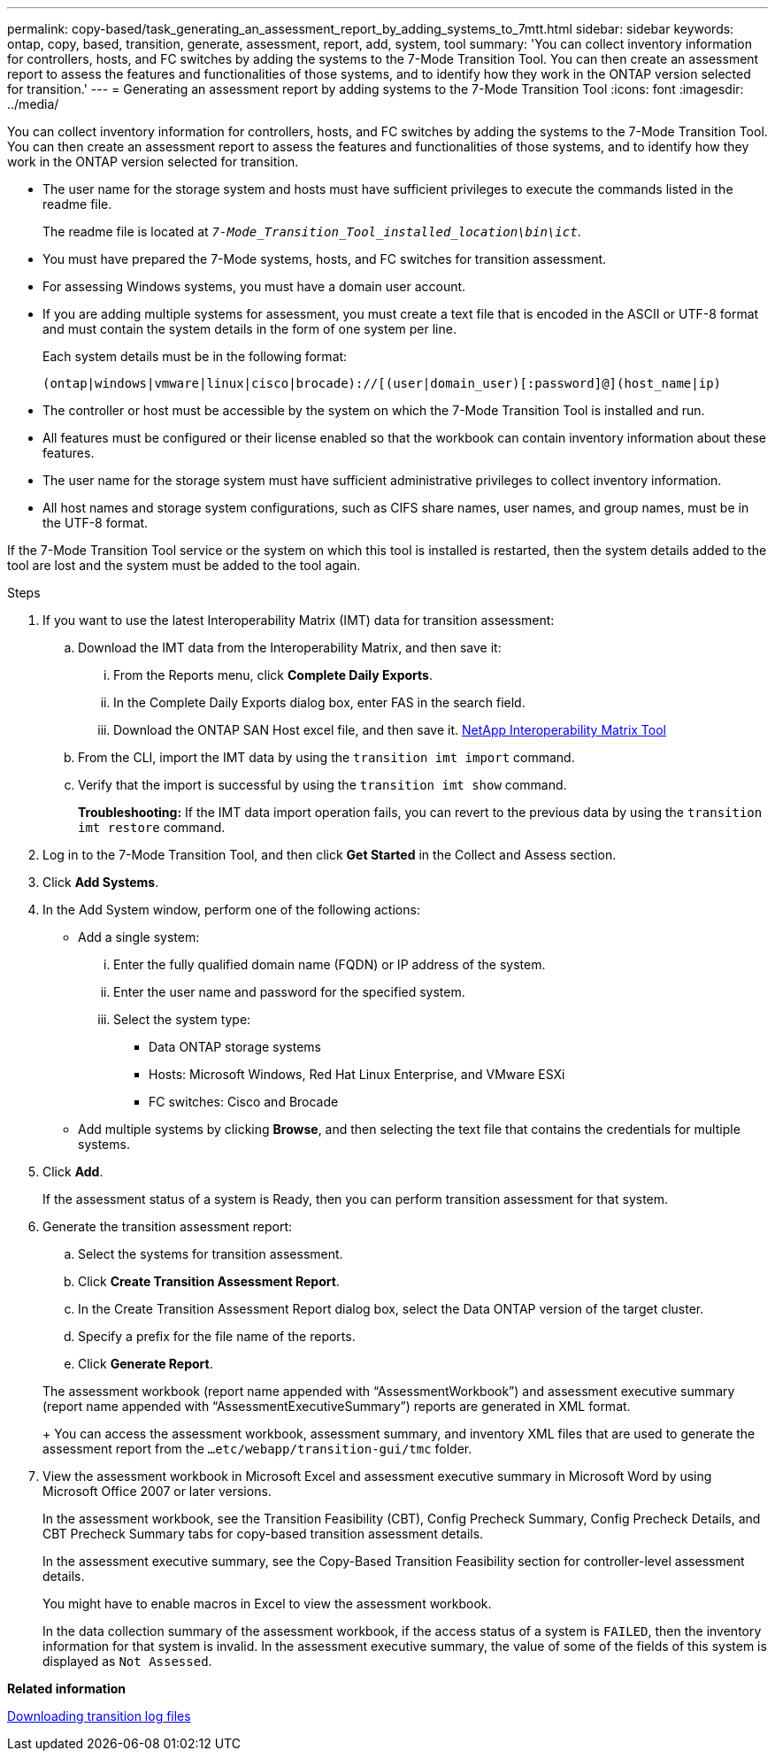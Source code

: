 ---
permalink: copy-based/task_generating_an_assessment_report_by_adding_systems_to_7mtt.html
sidebar: sidebar
keywords: ontap, copy, based, transition, generate, assessment, report, add, system, tool
summary: 'You can collect inventory information for controllers, hosts, and FC switches by adding the systems to the 7-Mode Transition Tool. You can then create an assessment report to assess the features and functionalities of those systems, and to identify how they work in the ONTAP version selected for transition.'
---
= Generating an assessment report by adding systems to the 7-Mode Transition Tool
:icons: font
:imagesdir: ../media/

[.lead]
You can collect inventory information for controllers, hosts, and FC switches by adding the systems to the 7-Mode Transition Tool. You can then create an assessment report to assess the features and functionalities of those systems, and to identify how they work in the ONTAP version selected for transition.

* The user name for the storage system and hosts must have sufficient privileges to execute the commands listed in the readme file.
+
The readme file is located at `_7-Mode_Transition_Tool_installed_location\bin\ict_`.

* You must have prepared the 7-Mode systems, hosts, and FC switches for transition assessment.
* For assessing Windows systems, you must have a domain user account.
* If you are adding multiple systems for assessment, you must create a text file that is encoded in the ASCII or UTF-8 format and must contain the system details in the form of one system per line.
+
Each system details must be in the following format:
+
----
(ontap|windows|vmware|linux|cisco|brocade)://[(user|domain_user)[:password]@](host_name|ip)
----

* The controller or host must be accessible by the system on which the 7-Mode Transition Tool is installed and run.
* All features must be configured or their license enabled so that the workbook can contain inventory information about these features.
* The user name for the storage system must have sufficient administrative privileges to collect inventory information.
* All host names and storage system configurations, such as CIFS share names, user names, and group names, must be in the UTF-8 format.

If the 7-Mode Transition Tool service or the system on which this tool is installed is restarted, then the system details added to the tool are lost and the system must be added to the tool again.

.Steps
. If you want to use the latest Interoperability Matrix (IMT) data for transition assessment:
 .. Download the IMT data from the Interoperability Matrix, and then save it:
  ... From the Reports menu, click *Complete Daily Exports*.
  ... In the Complete Daily Exports dialog box, enter FAS in the search field.
  ... Download the ONTAP SAN Host excel file, and then save it.
https://mysupport.netapp.com/matrix[NetApp Interoperability Matrix Tool]
 .. From the CLI, import the IMT data by using the `transition imt import` command.
 .. Verify that the import is successful by using the `transition imt show` command.
+
*Troubleshooting:* If the IMT data import operation fails, you can revert to the previous data by using the `transition imt restore` command.
. Log in to the 7-Mode Transition Tool, and then click *Get Started* in the Collect and Assess section.
. Click *Add Systems*.
. In the Add System window, perform one of the following actions:
 ** Add a single system:
  ... Enter the fully qualified domain name (FQDN) or IP address of the system.
  ... Enter the user name and password for the specified system.
  ... Select the system type:
   **** Data ONTAP storage systems
   **** Hosts: Microsoft Windows, Red Hat Linux Enterprise, and VMware ESXi
   **** FC switches: Cisco and Brocade
 ** Add multiple systems by clicking *Browse*, and then selecting the text file that contains the credentials for multiple systems.
. Click *Add*.
+
If the assessment status of a system is Ready, then you can perform transition assessment for that system.

. Generate the transition assessment report:
 .. Select the systems for transition assessment.
 .. Click *Create Transition Assessment Report*.
 .. In the Create Transition Assessment Report dialog box, select the Data ONTAP version of the target cluster.
 .. Specify a prefix for the file name of the reports.
 .. Click *Generate Report*.

+
The assessment workbook (report name appended with "`AssessmentWorkbook`") and assessment executive summary (report name appended with "`AssessmentExecutiveSummary`") reports are generated in XML format.
+
You can access the assessment workbook, assessment summary, and inventory XML files that are used to generate the assessment report from the `...etc/webapp/transition-gui/tmc` folder.
. View the assessment workbook in Microsoft Excel and assessment executive summary in Microsoft Word by using Microsoft Office 2007 or later versions.
+
In the assessment workbook, see the Transition Feasibility (CBT), Config Precheck Summary, Config Precheck Details, and CBT Precheck Summary tabs for copy-based transition assessment details.
+
In the assessment executive summary, see the Copy-Based Transition Feasibility section for controller-level assessment details.
+
You might have to enable macros in Excel to view the assessment workbook.
+
In the data collection summary of the assessment workbook, if the access status of a system is `FAILED`, then the inventory information for that system is invalid. In the assessment executive summary, the value of some of the fields of this system is displayed as `Not Assessed`.

*Related information*

xref:task_collecting_tool_logs.adoc[Downloading transition log files]
